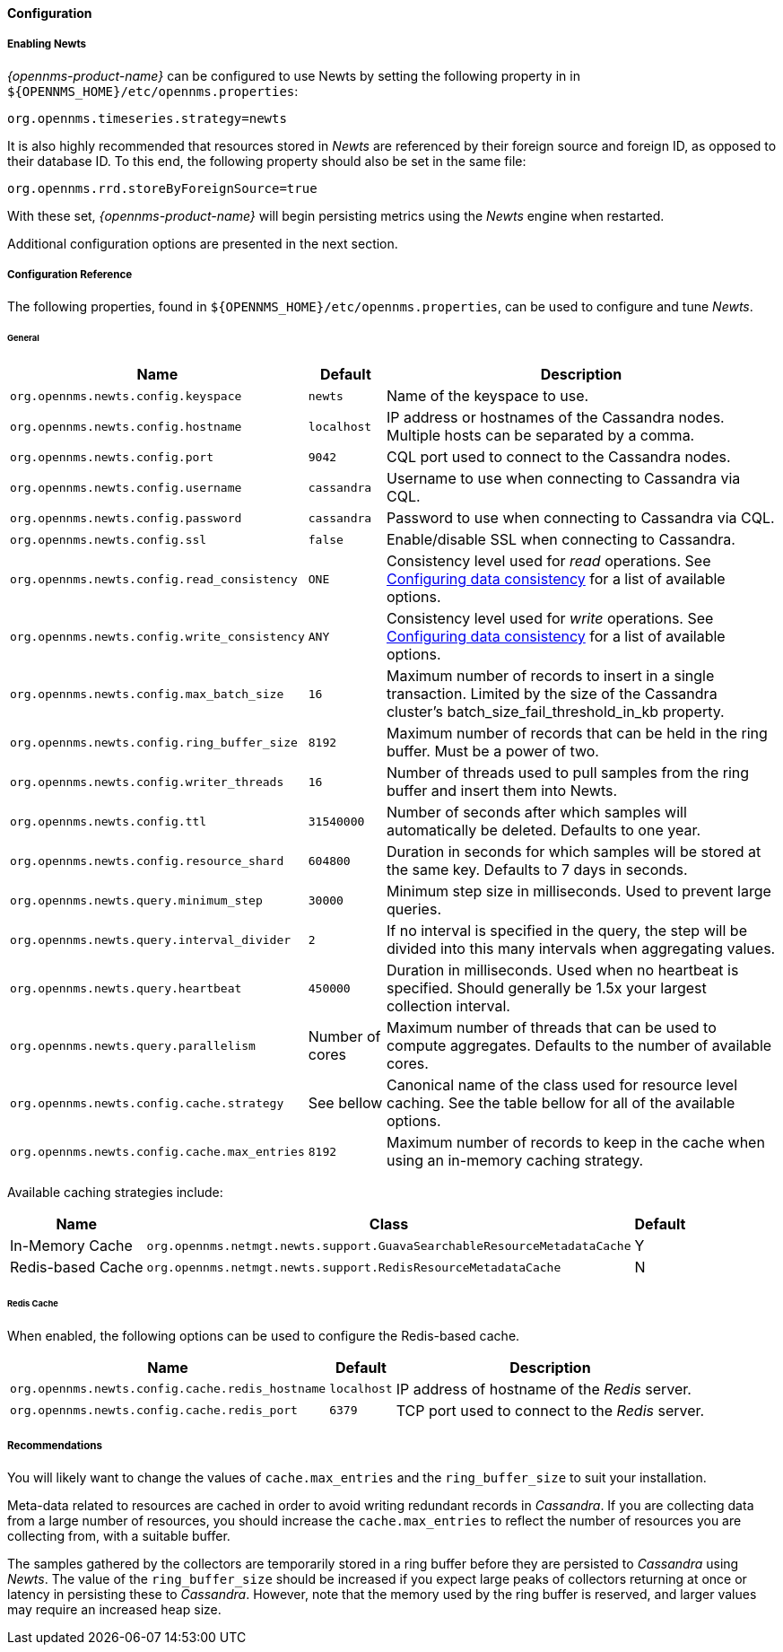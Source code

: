
// Allow GitHub image rendering
:imagesdir: ../../../images
==== Configuration

===== Enabling Newts

_{opennms-product-name}_ can be configured to use Newts by setting the following property in in `${OPENNMS_HOME}/etc/opennms.properties`:

[source]
----
org.opennms.timeseries.strategy=newts
----

It is also highly recommended that resources stored in _Newts_ are referenced by their foreign source and foreign ID, as opposed to their database ID.
To this end, the following property should also be set in the same file:

[source]
----
org.opennms.rrd.storeByForeignSource=true
----

With these set, _{opennms-product-name}_ will begin persisting metrics using the _Newts_ engine when restarted.

Additional configuration options are presented in the next section.

===== Configuration Reference

The following properties, found in `${OPENNMS_HOME}/etc/opennms.properties`, can be used to configure and tune _Newts_.

[[ga-opennms-operation-newts-properties-general]]
====== General
[options="header, autowidth"]
|===
| Name                                            | Default              | Description
| `org.opennms.newts.config.keyspace`             | `newts`              | Name of the keyspace to use.
| `org.opennms.newts.config.hostname`             | `localhost`          | IP address or hostnames of the Cassandra nodes. Multiple hosts can be separated by a comma.
| `org.opennms.newts.config.port`                 | `9042`               | CQL port used to connect to the Cassandra nodes.
| `org.opennms.newts.config.username`             | `cassandra`          | Username to use when connecting to Cassandra via CQL.
| `org.opennms.newts.config.password`             | `cassandra`          | Password to use when connecting to Cassandra via CQL.
| `org.opennms.newts.config.ssl`                  | `false`              | Enable/disable SSL when connecting to Cassandra.
| `org.opennms.newts.config.read_consistency`     | `ONE`                | Consistency level used for _read_ operations.
                                                                           See http://docs.datastax.com/en/cassandra/2.1/cassandra/dml/dml_config_consistency_c.html[Configuring data consistency] for a list of available options.
| `org.opennms.newts.config.write_consistency`    | `ANY`                | Consistency level used for _write_ operations.
                                                                           See http://docs.datastax.com/en/cassandra/2.1/cassandra/dml/dml_config_consistency_c.html[Configuring data consistency] for a list of available options.
| `org.opennms.newts.config.max_batch_size`       | `16`                 | Maximum number of records to insert in a single transaction. Limited by the size of the Cassandra cluster's batch_size_fail_threshold_in_kb property.
| `org.opennms.newts.config.ring_buffer_size`     | `8192`               | Maximum number of records that can be held in the ring buffer. Must be a power of two.
| `org.opennms.newts.config.writer_threads`       | `16`                 | Number of threads used to pull samples from the ring buffer and insert them into Newts.
| `org.opennms.newts.config.ttl`                  | `31540000`           | Number of seconds after which samples will automatically be deleted. Defaults to one year.
| `org.opennms.newts.config.resource_shard`       | `604800`             | Duration in seconds for which samples will be stored at the same key. Defaults to 7 days in seconds.
| `org.opennms.newts.query.minimum_step`          | `30000`              | Minimum step size in milliseconds. Used to prevent large queries.
| `org.opennms.newts.query.interval_divider`      | `2`                  | If no interval is specified in the query, the step will be divided into this many intervals when aggregating values.
| `org.opennms.newts.query.heartbeat`             | `450000`             | Duration in milliseconds. Used when no heartbeat is specified. Should generally be 1.5x your largest collection interval.
| `org.opennms.newts.query.parallelism`           | Number of cores      | Maximum number of threads that can be used to compute aggregates. Defaults to the number of available cores.
| `org.opennms.newts.config.cache.strategy`       | See bellow           | Canonical name of the class used for resource level caching. See the table bellow for all of the available options.
| `org.opennms.newts.config.cache.max_entries`    | `8192`               | Maximum number of records to keep in the cache when using an in-memory caching strategy.
|===

Available caching strategies include:

[options="header, autowidth, footer"]
|===
| Name                        | Class                                                                   | Default
| In-Memory Cache             | `org.opennms.netmgt.newts.support.GuavaSearchableResourceMetadataCache` | Y
| Redis-based Cache           | `org.opennms.netmgt.newts.support.RedisResourceMetadataCache`           | N
|===

[[ga-opennms-operation-newts-properties-redis-cache]]
====== Redis Cache

When enabled, the following options can be used to configure the Redis-based cache.

[options="header, autowidth"]
|===
| Name                                            | Default              | Description
| `org.opennms.newts.config.cache.redis_hostname` | `localhost`          | IP address of hostname of the _Redis_ server.
| `org.opennms.newts.config.cache.redis_port`     | `6379`               | TCP port used to connect to the _Redis_ server.
|===

===== Recommendations

You will likely want to change the values of `cache.max_entries` and the `ring_buffer_size` to suit your installation.

Meta-data related to resources are cached in order to avoid writing redundant records in _Cassandra_.
If you are collecting data from a large number of resources, you should increase the `cache.max_entries` to reflect the number of resources you are collecting from, with a suitable buffer.

The samples gathered by the collectors are temporarily stored in a ring buffer before they are persisted to _Cassandra_ using _Newts_.
The value of the `ring_buffer_size` should be increased if you expect large peaks of collectors returning at once or latency in persisting these to _Cassandra_.
However, note that the memory used by the ring buffer is reserved, and larger values may require an increased heap size.
